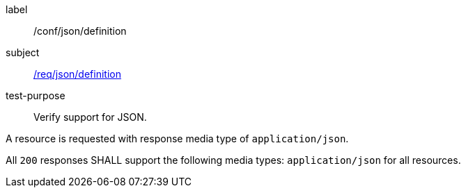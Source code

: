 
[[ats_json_content]]
[abstract_test]
====
[%metadata]
label:: /conf/json/definition
subject:: <<req_json_definition,/req/json/definition>>
test-purpose:: Verify support for JSON.

[.component,class=test method]
=====
[.component,class=step]
--
A resource is requested with response media type of `application/json`.
--

[.component,class=step]
--
All `200` responses SHALL support the following media types: `application/json` for all resources.
--
=====
====
